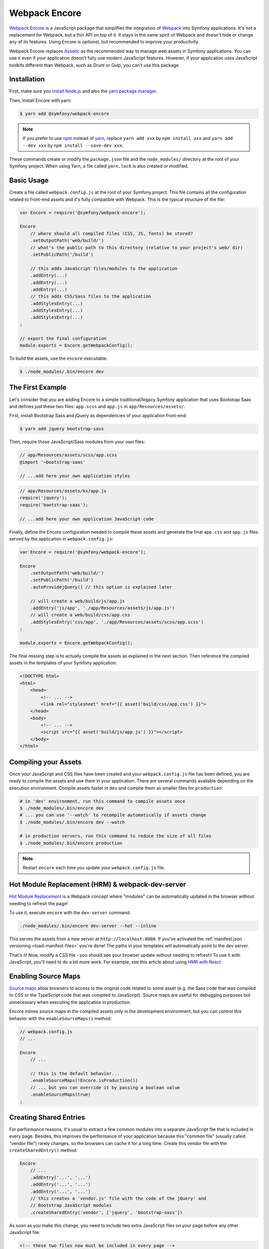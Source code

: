 Webpack Encore
==============

`Webpack Encore`_ is a JavaScript package that simplifies the integration of
`Webpack`_ into Symfony applications. It's not a replacement for Webpack, but a
thin API on top of it. It stays in the same spirit of Webpack and doesn't hide
or change any of its features. Using Encore is *optional*, but recommended to
improve your productivity.

Webpack Encore replaces `Assetic`_ as the recommended way to manage web assets in
Symfony applications. You can use it even if your application doesn't fully use
modern JavaScript features. However, if your application uses JavaScript
toolkits different than Webpack, such as Grunt or Gulp, you can't use this
package.

Installation
------------

First, make sure you `install Node.js`_ and also the `yarn package manager`_.

Then, install Encore with yarn:

.. code-block:: terminal

    $ yarn add @symfony/webpack-encore

.. note::

    If you prefer to use `npm`_ instead of `yarn`_, replace ``yarn add xxx`` by
    ``npm install xxx`` and ``yarn add --dev xxx`` by ``npm install --save-dev
    xxx``.

These commands create or modify the ``package.json`` file and the ``node_modules/``
directory at the root of your Symfony project. When using Yarn, a file called
``yarn.lock`` is also created or modified.

Basic Usage
-----------

Create a file called ``webpack.config.js`` at the root of your Symfony project.
This file contains all the configuration related to front-end assets and it's
fully compatible with Webpack. This is the typical structure of the file:

.. code-block:: javascript

    var Encore = require('@symfony/webpack-encore');

    Encore
        // where should all compiled files (CSS, JS, fonts) be stored?
        .setOutputPath('web/build/')
        // what's the public path to this directory (relative to your project's web/ dir)
        .setPublicPath('/build')

        // this adds JavaScript files/modules to the application
        .addEntry(...)
        .addEntry(...)
        .addEntry(...)
        // this adds CSS/Sass files to the application
        .addStylesEntry(...)
        .addStylesEntry(...)
        .addStylesEntry(...)
    ;

    // export the final configuration
    module.exports = Encore.getWebpackConfig();

To build the assets, use the ``encore`` executable:

.. code-block:: terminal

    $ ./node_modules/.bin/encore dev

The First Example
-----------------

Let's consider that you are adding Encore to a simple traditional/legacy
Symfony application that uses Bootstrap Saas and defines just these two files:
``app.scss`` and ``app.js`` in ``app/Resources/assets/``.

First, install Bootstrap Sass and jQuery as dependencies of your application
front-end:

.. code-block:: terminal

    $ yarn add jquery bootstrap-sass

Then, require those JavaScript/Sass modules from your own files:

.. code-block:: css

    // app/Resources/assets/scss/app.scss
    @import '~bootstrap-saas'

    // ...add here your own application styles

.. code-block:: js

    // app/Resources/assets/ks/app.js
    require('jquery');
    require('bootstrap-saas');

    // ...add here your own application JavaScript code

Finally, define the Encore configuration needed to compile these assets and
generate the final ``app.css`` and ``app.js`` files served by the application
in ``webpack.config.js``:

.. code-block:: javascript

    var Encore = require('@symfony/webpack-encore');

    Encore
        .setOutputPath('web/build/')
        .setPublicPath('/build')
        .autoProvidejQuery() // this option is explained later

        // will create a web/build/js/app.js
        .addEntry('js/app', './app/Resources/assets/js/app.js')
        // will create a web/build/css/app.css
        .addStylesEntry('css/app', './app/Resources/assets/scss/app.scss')
    ;

    module.exports = Encore.getWebpackConfig();

The final missing step is to actually compile the assets as explained in the
next section. Then reference the compiled assets in the templates of your
Symfony application:

.. code-block:: twig

    <!DOCTYPE html>
    <html>
        <head>
            <!-- ... -->
            <link rel="stylesheet" href="{{ asset('build/css/app.css') }}">
        </head>
        <body>
            <!-- ... -->
            <script src="{{ asset('build/js/app.js') }}"></script>
        </body>
    </html>

Compiling your Assets
---------------------

Once your JavaScript and CSS files have been created and your
``webpack.config.js`` file has been defined, you are ready to compile the
assets and use them in your application. There are several commands available
depending on the execution environment. Compile assets faster in ``dev`` and
compile them as smaller files for ``production``:

.. code-block:: terminal

    # in 'dev' environment, run this command to compile assets once
    $ ./node_modules/.bin/encore dev
    # ... you can use '--watch' to recompile automatically if assets change
    $ ./node_modules/.bin/encore dev --watch

    # in production servers, run this command to reduce the size of all files
    $ ./node_modules/.bin/encore production

.. note::

    Restart ``encore`` each time you update your ``webpack.config.js`` file.

Hot Module Replacement (HRM) & webpack-dev-server
-------------------------------------------------

`Hot Module Replacement`_ is a Webpack concept where "modules" can be automatically
updated in the browser without needing to refresh the page!

To use it, execute ``encore`` with the ``dev-server`` command:

.. code-block:: terminal

    ./node_modules/.bin/encore dev-server --hot --inline

This serves the assets from a new server at ``http://localhost:8080``.
If you've activated the :ref:`manifest.json versioning <load-manifest-files>`
you're done! The paths in your templates will automatically point to the dev server.

That's it! Now, modify a CSS file - you should see your browser
update without needing to refresh! To use it with JavaScript, you'll
need to do a bit more work. For example, see this article about
using `HMR with React`_.

Enabling Source Maps
--------------------

`Source maps`_ allow browsers to access to the original code related to some
asset (e.g. the Sass code that was compiled to CSS or the TypeScript code that
was compiled to JavaScript). Source maps are useful for debugging purposes but
unnecessary when executing the application in production.

Encore inlines source maps in the compiled assets only in the development
environment, but you can control this behavior with the ``enableSourceMaps()``
method:

.. code-block:: javascript

    // webpack.config.js
    // ...

    Encore
        // ...

        // this is the default behavior...
        .enableSourceMaps(!Encore.isProduction())
        // ... but you can override it by passing a boolean value
        .enableSourceMaps(true)
    ;

Creating Shared Entries
-----------------------

For performance reasons, it's usual to extract a few common modules into a
separate JavaScript file that is included in every page. Besides, this improves
the performance of your application because this "common file" (usually called
"vendor file") rarely changes, so the browsers can cache it for a long time.
Create this vendor file with the ``createSharedEntry()`` method:

.. code-block:: javascript

    Encore
        // ...
        .addEntry('...', '...')
        .addEntry('...', '...')
        .addEntry('...', '...')
        // this creates a 'vendor.js' file with the code of the jQuery' and
        // Bootstrap JavaScript modules
        .createSharedEntry('vendor', ['jquery', 'bootstrap-sass'])

As soon as you make this change, you need to include two extra JavaScript files
on your page before any other JavaScript file:

.. code-block:: twig

    <!-- these two files now must be included in every page -->
    <script src="{{ asset('build/manifest.js') }}"></script>
    <script src="{{ asset('build/vendor.js') }}"></script>
    <!-- here you link to the specific JS files needed by the current page -->
    <script src="{{ asset('build/app.js') }}"></script>

The ``vendor.js`` file contains all the common code that has been extracted from
the other files, so it's obvious that must be included. The other file (``manifest.js``)
is less obvious, but it's needed so Webpack knows how to load those shared modules.

Asset Versioning
----------------

Use the ``enableVersioning()`` method to add a hash signature to the name of the
compiled assets (e.g. ``app.123abc.js`` instead of ``app.js``). This allows to
use aggressive caching strategies that set the expire time very far in time,
because whenever a file change, its hash will change and the link to the asset
will also change, invalidating any existing cache:

.. code-block:: javascript

    Encore
        // ...
        .addEntry('app', '...')
        .addEntry('...', '...')
        .addEntry('...', '...')
        // add hashing to all asset filenames
        .enableVersioning()

To link to these assets, Encore creates a ``manifest.json`` file with all the
new filenames (explained next).

.. _load-manifest-files:

Loading Assets from the manifest.json File
------------------------------------------

Whenever you run Webpack, a ``manifest.json`` file is automatically
created in your ``outputPath`` directory:

.. code-block:: json

    {
        "build/app.js": "/build/app.123abc.js",
        "build/dashboard.css": "/build/dashboard.a4bf2d.css"
    }

To include ``script`` and ``link`` on your page that point to the correct path,
activate the ``json_manifest_file`` versioning strategy in ``config.yml``:

.. code-block:: yaml

    # app/config/config.yml
    framework:
        # ...
        assets:
            # feature is supported in Symfony 3.3 and higher
            json_manifest_path: '%kernel.project_dir%/build/manifest.json'

That's it! Just be sure to wrap each path in the Twig ``asset()`` function
like normal:

.. code-block:: twig

    <script src="{{ asset('build/app.js') }}"></script>

    <link href="{{ asset('build/dashboard.css') }}" rel="stylesheet" />

Creating your JavaScript Files
------------------------------

When using Webpack in Symfony applications, your JavaScript files can make use
of advanced features such as requiring other JavaScript files or modules. The
``require()`` instruction is similar to the PHP ``require()`` instruction, but
the handling of file paths is a bit different:

.. code-block:: javascript

    // app/Resources/assets/js/showcase.js

    // when no file path is defined (i.e. no file extension) Webpack loads the
    // given JavaScript module installed in node_modules/ dir (Webpack knows all
    // the specific files that must be loaded and in which order)
    require('bootstrap-star-rating');

    // when a file path is given, but it doesn't start with '/' or './', the file
    // path is considered relative to node_modules/ dir
    require('bootstrap-star-rating/css/star-rating.css');

    // when a file path is given and it starts with '/', './', or '../', it's considered
    // as the full file path for the asset (it can live outside the node_modules/ dir)
    require('../../../../../node_modules/bootstrap-star-rating/themes/krajee-svg/theme.css');

    // ...

Using Sass
----------

To use the Sass pre-processor, install the dependencies:

.. code-block:: terminal

    yarn add --dev sass-loader node-sass

And enable it in ``webpack.config.js``:

.. code-block:: javascript

    // webpack.config.js
    // ...

    Encore
        // ...
        .enableSassLoader()
    ;

That's it! All files ending in ``.sass`` or ``.scss`` will
be processed.

Using LESS
----------

To use the LESS pre-processor, install the dependencies:

.. code-block:: terminal

    yarn add --dev less-loader less

And enable it in ``webpack.config.js``:

.. code-block:: javascript

    // webpack.config.js
    // ...

    Encore
        // ...
        .enableLessLoader()
    ;

That's it! All files ending in ``.less`` will be pre-processed.

Passing Information from Twig to JavaScript
-------------------------------------------

In Symfony applications, Twig is executed on the server and JavaScript on the
browser. However, you can bridge them in templates executing Twig code to
generate code or contents that are processed later via JavaScript:

.. code-block:: twig

    RatingPlugin('.user-rating').create({
        // when Twig code is executed, the application checks for the existence of the
        // user and generates the appropriate value that is used by JavaScript later
        disabled: "{{ app.user ? 'true' : 'false' }}",
        // ...
    });

When using Encore you can no longer use this technique because Twig and
JavaScript are completely separated. The solution is to use HTML ``data``
attributes to store some information that is retrieved later by JavaScript:

.. code-block:: twig

    <div class="user-rating" data-is-logged="{{ app.user ? 'true' : 'false' }}">
        <!-- ... -->
    </div>

There is no size limit in the value of the ``data-`` attributes, so you can
store any content, no matter its length. The only caveat is that you must
encode the value using Twig's ``html_attr`` escaping strategy to avoid messing
with HTML attributes:

.. code-block:: twig

    <div data-user-profile="{{ app.user ? app.user.profileAsJson|e('html_attr') : '' }}">
        <!-- ... -->
    </div>

jQuery and Legacy Applications
------------------------------

Some legacy JavaScript applications use programming practices that doesn't go
along with the new practices promoted by Webpack. The most common of those
problems is using code (e.g. jQuery plugins) that assume that jQuery is already
available via the the ``$`` or ``jQuery`` global variables. If those variables
are not defined, you'll get these errors:

.. code-block:: text

    Uncaught ReferenceError: $ is not defined at [...]
    Uncaught ReferenceError: jQuery is not defined at [...]

Instead of rewriting all those applications, Encore proposes a different
solution. Thanks to the ``autoProvidejQuery()`` method, whenever a JavaScript
file uses the ``$`` or ``jQuery`` variables, Webpack automatically requires
jQuery and creates those variables for you.

So, when working with legacy applications, add the following to your
``webpack.config.js`` file:

.. code-block:: javascript

    Encore
        .autoProvidejQuery()
        .addEntry('...', '...')
        // ...
    ;

Internally, this ``autoProvidejQuery()`` method uses the ``autoProvideVariables()``
method from Webpack. In practice, it's equivalent to doing:

.. code-block:: javascript

    Encore
        // you can use this method to provide other common global variables,
        // such as '_' for the 'underscore' library
        .autoProvideVariables({
            $: 'jquery',
            jQuery: 'jquery'
        })
        .addEntry('...', '...')
        // ...
    ;

If you also need to provide access to ``$`` and ``jQuery`` variables outside of
the JavaScript files processed by Webpack, you must create the global variables
yourself in some file loaded before the legacy JavaScript code. For example, you
can define a ``common.js`` file processed by Webpack and loaded in every page
with the following content:

.. code-block:: javascript

    window.$ = window.jQuery = require('jquery');

Full Configuration Example
--------------------------

.. TODO:
.. Show here a full and complex example of using Encore in a real
.. Symfony application such as symfony.com

Configuring Babel
-----------------

`Babel`_ is automatically configured for all ``.js`` and ``.jsx`` files via the
``babel-loader`` with sensible defaults (e.g. with the ``env`` preset and
``react`` if requested).

Need to extend the Babel configuration further?The easiest way is via
``configureBabel()``:

.. code-block:: javascript

    // webpack.config.js
    // ...

    Encore
        // ...

        // modify our default Babel configuration
        .configureBabel(function(babelConfig) {
            babelConfig.presets.push('es2017');
        })
    ;

You can also create a standard ``.babelrc`` file at the root of your project.
Just make sure to configure it with all the presets you need: as soon as a
``.babelrc`` is present, Encore can no longer add *any* Babel configuration for
you!

Using React
-----------

Using React? Make sure you have React installed, along with the
`babel-preset-react`_:

.. code-block:: terminal

    yarn add --dev react react-dom
    yarn add --dev babel-preset-react

Enable react in your ``webpack.config.js``:

.. code-block:: javascript

    // webpack.config.js
    // ...

    Encore
        // ...
        .enableReactPreset()
    ;

That's it! Your ``.js`` and ``.jsx`` files will now be transformed through
``babel-preset-react``.

Enabling PostCSS (postcss-loader)
---------------------------------

`PostCSS`_ is a CSS post-processing tool that can transform your CSS in a lot
of cool ways, like `autoprefixing`_, `linting`_ and a lot more!

First, download ``postcss-loader`` and ``postcss-load-config``:

.. code-block:: terminal

    yarn add --dev postcss-loader

Next, create a ``postcss.config.js`` file at the root of your project:

.. code-block:: javascript

    module.exports = {
        plugins: {
            // include whatever plugins you want
            // but make sure you install these via yarn or npm!
            autoprefixer: {}
        }
    }

Finally, enable PostCSS in Encore:

.. code-block:: javascript

    // webpack.config.js
    // ...

    Encore
        // ...
        .enablePostCssLoader()
    ;

That's it! The ``postcss-loader`` will now be used for all CSS, SASS, etc
files.

Cleaning up old Files
---------------------

If you use versioning, then eventually your output directory will have a *lot*
of old files. Tell Webpack to clean up the directory before each build via
``cleanupOutputBeforeBuild``:

.. code-block:: javascript

    // webpack.config.js
    // ...

    Encore
        .setOutputPath('web/build/')
        // ...

        // will empty the web/build directory before each build
        .cleanupOutputBeforeBuild()
    ;

Using a CDN
-----------

Are you deploying to a CDN? That's awesome :) - and configuring
Encore for that is easy. Once you've made sure that your built files
are uploaded to the CDN, configure it in Encore:

.. code-block:: javascript

    // webpack.config.js
    // ...

    Encore
        .setOutputPath('web/build/')
        // in dev mode, don't use the CDN
        .setPublicPath('/build');
        // ...
    ;

    if (Encore.isProduction()) {
        Encore.setPublicPath('https://my-cool-app.com.global.prod.fastly.net');
        // guarantee that the keys in manifest.json are *still*
        // prefixed with build/
        // (e.g. "build/dashboard.js": "https://my-cool-app.com.global.prod.fastly.net/dashboard.js")
        Encore.setManifestKeyPrefix('build/');
    }

That's it! Internally, Webpack will now know to load assets from your CDN -
e.g. ``https://my-cool-app.com.global.prod.fastly.net/dashboard.js``. You just
need to make sure that the ``script`` and ``link`` tags you include on your
pages also uses the CDN. Fortunately, the ``manifest.json`` is automatically
updated to point to the CDN. In Symfony, as long as you've configured `Asset
Versioning`_, the ``asset()`` function will take care of things for you, with
no changes.

.. code-block:: js

    {# Same code you had before and setting up the CDN #}
    <script src="{{ asset('build/dashboard.js') }}"></script>

.. _`Webpack Encore`: https://www.npmjs.com/package/@symfony/webpack-encore
.. _`Webpack`: https://webpack.js.org/
.. _`Assetic`: http://symfony.com/doc/current/assetic/asset_management.html
.. _`npm`: https://www.npmjs.com/
.. _`yarn`: https://yarnpkg.com/
.. _`Source maps`: https://developer.mozilla.org/en-US/docs/Tools/Debugger/How_to/Use_a_source_map
.. _`PostCSS`: http://postcss.org/
.. _`autoprefixing`: https://github.com/postcss/autoprefixer
.. _`linting`: https://stylelint.io/
.. _`Babel`: http://babeljs.io/
.. _`babel-react-preset`: https://babeljs.io/docs/plugins/preset-react/
.. _`Hot Module Replacement`: https://webpack.js.org/concepts/hot-module-replacement/
.. _`HMR with React`: https://webpack.js.org/guides/hmr-react/
.. _`install Node.js`: https://nodejs.org/en/download/
.. _`yarn package manager`: https://yarnpkg.com/lang/en/docs/install/

